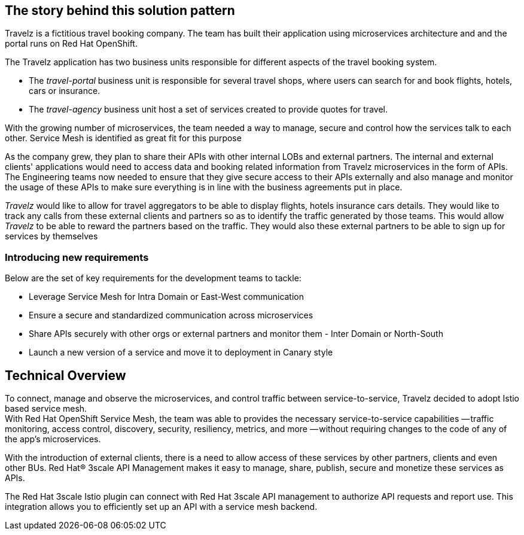 == The story behind this solution pattern

Travelz is a fictitious travel booking company. The team has built their application using microservices architecture and and the portal runs on Red Hat OpenShift. 

The Travelz application has two business units responsible for different aspects of the travel booking system. 

* The _travel-portal_  business unit is responsible for several travel shops, where users can search for and book flights, hotels, cars or insurance.
* The _travel-agency_  business unit host a set of services created to provide quotes for travel.

With the growing number of microservices, the team needed a way to manage, secure and control how the services talk to each other. Service Mesh is identified as great fit for this purpose

As the company grew, they plan to share their APIs with other internal LOBs and external partners. The internal and external clients' applications would need to access data and booking related information from Travelz microservices in the form of APIs. The Engineering teams now needed to ensure that they give secure access to their APIs externally and also manage and monitor the usage of these APIs to make sure everything is in line with the business agreements put in place.

_Travelz_ would like to allow for travel aggregators to be able to display flights, hotels insurance cars details. They would like to track any calls from these external clients and partners so as to identify the traffic generated by those teams. This would allow _Travelz_ to be able to reward the partners based on the traffic. They would also these external partners to be able to sign up for services by themselves 

=== Introducing new requirements
Below are the set of key requirements for the development teams to tackle:

* Leverage Service Mesh for Intra Domain or East-West communication
* Ensure a secure and standardized communication across microservices
* Share APIs securely with other orgs or external partners and monitor them - Inter Domain or North-South
* Launch a new version of a service and move it to deployment in Canary style


== Technical Overview

To connect, manage and observe the microservices,  and control traffic between service-to-service, Travelz decided to adopt Istio based service mesh. +
With  Red Hat OpenShift Service Mesh, the team was able to provides the necessary service-to-service capabilities — traffic monitoring, access control, discovery, security, resiliency, metrics, and more — without requiring changes to the code of any of the app's microservices.

With the introduction of external clients, there is a need to allow access of these services by other partners, clients and even other BUs. 
Red Hat® 3scale API Management makes it easy to manage, share, publish, secure and monetize these services as APIs.

The Red Hat 3scale Istio plugin can connect with Red Hat 3scale API management to authorize API requests and report use. This integration allows you to efficiently set up an API with a service mesh backend.